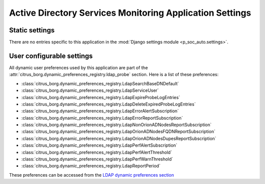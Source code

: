 Active Directory Services Monitoring Application Settings
=========================================================

Static settings
---------------

There are no entries specific to this application in the :mod:`Django
settings module <p_soc_auto.settings>`.

User configurable settings
--------------------------

All dynamic user preferences used by this application are part of the
:attr:`citrus_borg.dynamic_preferences_registry.ldap_probe` section. Here is
a list of these preferences:

* :class:`citrus_borg.dynamic_preferences_registry.LdapSearchBaseDNDefault`

* :class:`citrus_borg.dynamic_preferences_registry.LdapServiceUser`

* :class:`citrus_borg.dynamic_preferences_registry.LdapExpireProbeLogEntries`

* :class:`citrus_borg.dynamic_preferences_registry.LdapDeleteExpiredProbeLogEntries`

* :class:`citrus_borg.dynamic_preferences_registry.LdapErrorAlertSubscription`

* :class:`citrus_borg.dynamic_preferences_registry.LdapErrorReportSubscription`

* :class:`citrus_borg.dynamic_preferences_registry.LdapNonOrionADNodesReportSubscription`

* :class:`citrus_borg.dynamic_preferences_registry.LdapOrionADNodesFQDNReportSubscription`

* :class:`citrus_borg.dynamic_preferences_registry.LdapOrionADNodesDupesReportSubscription`

* :class:`citrus_borg.dynamic_preferences_registry.LdapPerfAlertSubscription`

* :class:`citrus_borg.dynamic_preferences_registry.LdapPerfAlertThreshold`

* :class:`citrus_borg.dynamic_preferences_registry.LdapPerfWarnThreshold`

* :class:`citrus_borg.dynamic_preferences_registry.LdapReportPeriod`

These preferences can be accessed from the `LDAP dynamic preferences section
</../../../admin/dynamic_preferences/globalpreferencemodel/?q=ldap>`__
